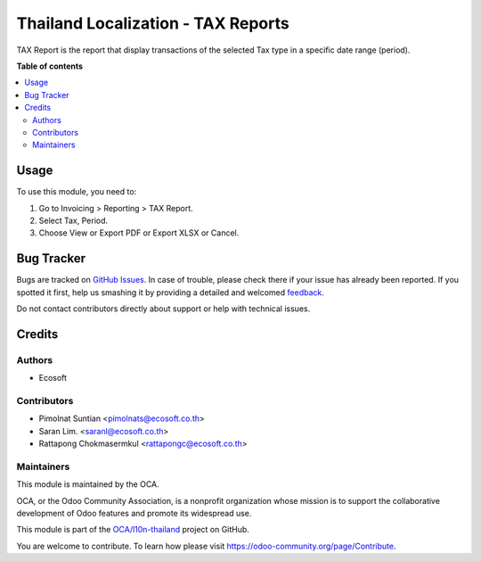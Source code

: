 ===================================
Thailand Localization - TAX Reports
===================================

.. !!!!!!!!!!!!!!!!!!!!!!!!!!!!!!!!!!!!!!!!!!!!!!!!!!!!
   !! This file is generated by oca-gen-addon-readme !!
   !! changes will be overwritten.                   !!
   !!!!!!!!!!!!!!!!!!!!!!!!!!!!!!!!!!!!!!!!!!!!!!!!!!!!

.. |badge1| image:: https://img.shields.io/badge/maturity-Beta-yellow.png
    :target: https://odoo-community.org/page/development-status
    :alt: Beta
.. |badge2| image:: https://img.shields.io/badge/licence-AGPL--3-blue.png
    :target: http://www.gnu.org/licenses/agpl-3.0-standalone.html
    :alt: License: AGPL-3
.. |badge3| image:: https://img.shields.io/badge/github-OCA%2Fl10n--thailand-lightgray.png?logo=github
    :target: https://github.com/OCA/l10n-thailand/tree/13.0/l10n_th_tax_report
    :alt: OCA/l10n-thailand
.. |badge4| image:: https://img.shields.io/badge/weblate-Translate%20me-F47D42.png
    :target: https://translation.odoo-community.org/projects/l10n-thailand-13-0/l10n-thailand-13-0-l10n_th_tax_report
    :alt: Translate me on Weblate
.. |badge5| image:: https://img.shields.io/badge/runbot-Try%20me-875A7B.png
    :target: https://runbot.odoo-community.org/runbot/238/13.0
    :alt: Try me on Runbot

|badge1| |badge2| |badge3| |badge4| |badge5| 

TAX Report is the report that display transactions of the selected Tax type in a specific date range (period).

**Table of contents**

.. contents::
   :local:

Usage
=====

To use this module, you need to:

#. Go to Invoicing > Reporting > TAX Report.
#. Select Tax, Period.
#. Choose View or Export PDF or Export XLSX or Cancel.

Bug Tracker
===========

Bugs are tracked on `GitHub Issues <https://github.com/OCA/l10n-thailand/issues>`_.
In case of trouble, please check there if your issue has already been reported.
If you spotted it first, help us smashing it by providing a detailed and welcomed
`feedback <https://github.com/OCA/l10n-thailand/issues/new?body=module:%20l10n_th_tax_report%0Aversion:%2013.0%0A%0A**Steps%20to%20reproduce**%0A-%20...%0A%0A**Current%20behavior**%0A%0A**Expected%20behavior**>`_.

Do not contact contributors directly about support or help with technical issues.

Credits
=======

Authors
~~~~~~~

* Ecosoft

Contributors
~~~~~~~~~~~~

* Pimolnat Suntian <pimolnats@ecosoft.co.th>
* Saran Lim. <saranl@ecosoft.co.th>
* Rattapong Chokmasermkul <rattapongc@ecosoft.co.th>

Maintainers
~~~~~~~~~~~

This module is maintained by the OCA.

.. image:: https://odoo-community.org/logo.png
   :alt: Odoo Community Association
   :target: https://odoo-community.org

OCA, or the Odoo Community Association, is a nonprofit organization whose
mission is to support the collaborative development of Odoo features and
promote its widespread use.

This module is part of the `OCA/l10n-thailand <https://github.com/OCA/l10n-thailand/tree/13.0/l10n_th_tax_report>`_ project on GitHub.

You are welcome to contribute. To learn how please visit https://odoo-community.org/page/Contribute.
